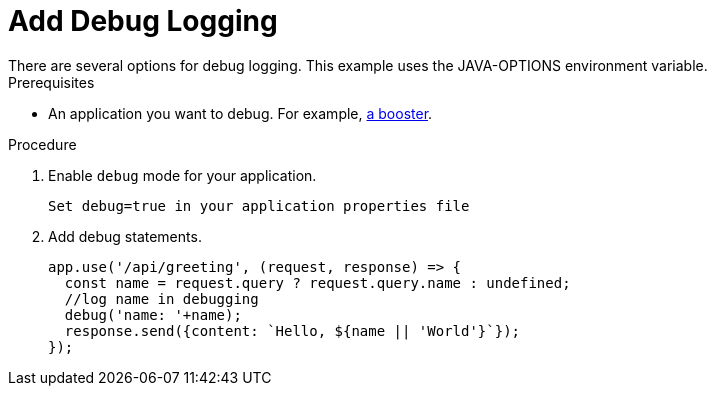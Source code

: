 = Add Debug Logging
There are several options for debug logging. This example uses the JAVA-OPTIONS environment variable.


.Prerequisites
* An application you want to debug. For example, xref:mission-http-api-spring-boot[a booster].

.Procedure

. Enable `debug` mode for your application.
+
[source,js,options="nowrap",subs="attributes+"]
----
Set debug=true in your application properties file
----

. Add debug statements.
+
[source,js,options="nowrap",subs="attributes+"]
----
app.use('/api/greeting', (request, response) => {
  const name = request.query ? request.query.name : undefined;
  //log name in debugging
  debug('name: '+name);
  response.send({content: `Hello, ${name || 'World'}`});
});
----
